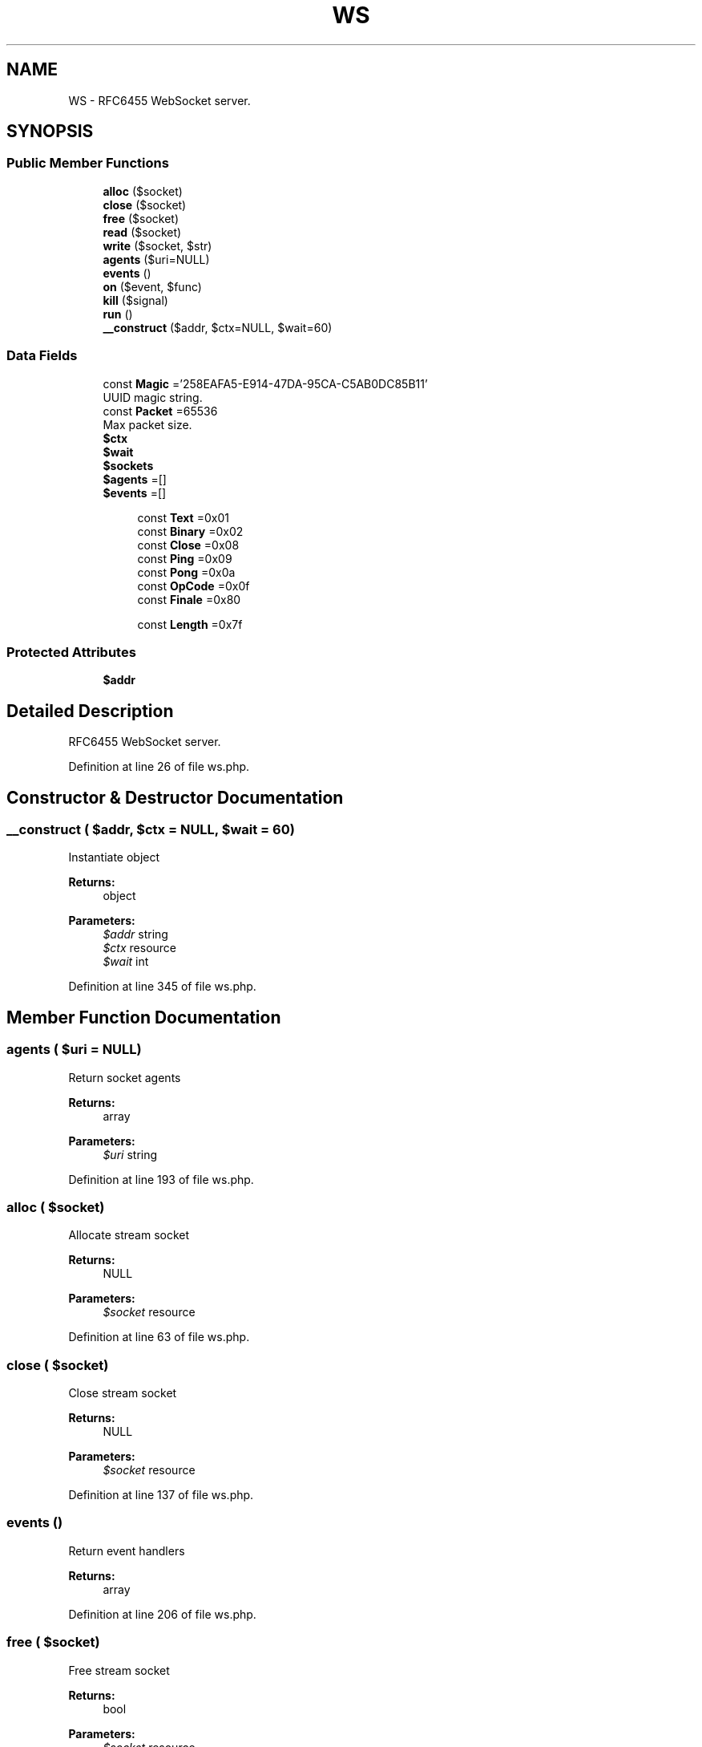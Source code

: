 .TH "WS" 3 "Tue Jan 3 2017" "Version 3.6" "Fat-Free Framework" \" -*- nroff -*-
.ad l
.nh
.SH NAME
WS \- RFC6455 WebSocket server\&.  

.SH SYNOPSIS
.br
.PP
.SS "Public Member Functions"

.in +1c
.ti -1c
.RI "\fBalloc\fP ($socket)"
.br
.ti -1c
.RI "\fBclose\fP ($socket)"
.br
.ti -1c
.RI "\fBfree\fP ($socket)"
.br
.ti -1c
.RI "\fBread\fP ($socket)"
.br
.ti -1c
.RI "\fBwrite\fP ($socket, $str)"
.br
.ti -1c
.RI "\fBagents\fP ($uri=NULL)"
.br
.ti -1c
.RI "\fBevents\fP ()"
.br
.ti -1c
.RI "\fBon\fP ($event, $func)"
.br
.ti -1c
.RI "\fBkill\fP ($signal)"
.br
.ti -1c
.RI "\fBrun\fP ()"
.br
.ti -1c
.RI "\fB__construct\fP ($addr, $ctx=NULL, $wait=60)"
.br
.in -1c
.SS "Data Fields"

.in +1c
.ti -1c
.RI "const \fBMagic\fP ='258EAFA5\-E914\-47DA\-95CA\-C5AB0DC85B11'"
.br
.RI "UUID magic string\&. "
.ti -1c
.RI "const \fBPacket\fP =65536"
.br
.RI "Max packet size\&. "
.ti -1c
.RI "\fB$ctx\fP"
.br
.ti -1c
.RI "\fB$wait\fP"
.br
.ti -1c
.RI "\fB$sockets\fP"
.br
.ti -1c
.RI "\fB$agents\fP =[]"
.br
.ti -1c
.RI "\fB$events\fP =[]"
.br
.in -1c
.PP
.RI "\fB\fP"
.br

.in +1c
.in +1c
.ti -1c
.RI "const \fBText\fP =0x01"
.br
.ti -1c
.RI "const \fBBinary\fP =0x02"
.br
.ti -1c
.RI "const \fBClose\fP =0x08"
.br
.ti -1c
.RI "const \fBPing\fP =0x09"
.br
.ti -1c
.RI "const \fBPong\fP =0x0a"
.br
.ti -1c
.RI "const \fBOpCode\fP =0x0f"
.br
.ti -1c
.RI "const \fBFinale\fP =0x80"
.br
.in -1c
.in -1c
.PP
.RI "\fB\fP"
.br

.in +1c
.in +1c
.ti -1c
.RI "const \fBLength\fP =0x7f"
.br
.in -1c
.in -1c
.SS "Protected Attributes"

.in +1c
.ti -1c
.RI "\fB$addr\fP"
.br
.in -1c
.SH "Detailed Description"
.PP 
RFC6455 WebSocket server\&. 
.PP
Definition at line 26 of file ws\&.php\&.
.SH "Constructor & Destructor Documentation"
.PP 
.SS "__construct ( $addr,  $ctx = \fCNULL\fP,  $wait = \fC60\fP)"
Instantiate object 
.PP
\fBReturns:\fP
.RS 4
object 
.RE
.PP
\fBParameters:\fP
.RS 4
\fI$addr\fP string 
.br
\fI$ctx\fP resource 
.br
\fI$wait\fP int 
.RE
.PP

.PP
Definition at line 345 of file ws\&.php\&.
.SH "Member Function Documentation"
.PP 
.SS "agents ( $uri = \fCNULL\fP)"
Return socket agents 
.PP
\fBReturns:\fP
.RS 4
array 
.RE
.PP
\fBParameters:\fP
.RS 4
\fI$uri\fP string 
.RE
.PP

.PP
Definition at line 193 of file ws\&.php\&.
.SS "alloc ( $socket)"
Allocate stream socket 
.PP
\fBReturns:\fP
.RS 4
NULL 
.RE
.PP
\fBParameters:\fP
.RS 4
\fI$socket\fP resource 
.RE
.PP

.PP
Definition at line 63 of file ws\&.php\&.
.SS "close ( $socket)"
Close stream socket 
.PP
\fBReturns:\fP
.RS 4
NULL 
.RE
.PP
\fBParameters:\fP
.RS 4
\fI$socket\fP resource 
.RE
.PP

.PP
Definition at line 137 of file ws\&.php\&.
.SS "events ()"
Return event handlers 
.PP
\fBReturns:\fP
.RS 4
array 
.RE
.PP

.PP
Definition at line 206 of file ws\&.php\&.
.SS "free ( $socket)"
Free stream socket 
.PP
\fBReturns:\fP
.RS 4
bool 
.RE
.PP
\fBParameters:\fP
.RS 4
\fI$socket\fP resource 
.RE
.PP

.PP
Definition at line 147 of file ws\&.php\&.
.SS "kill ( $signal)"
Terminate server 
.PP
\fBReturns:\fP
.RS 4
NULL 
.RE
.PP
\fBParameters:\fP
.RS 4
\fI$signal\fP int 
.RE
.PP

.PP
Definition at line 226 of file ws\&.php\&.
.SS "on ( $event,  $func)"
Bind function to event handler 
.PP
\fBReturns:\fP
.RS 4
object 
.RE
.PP
\fBParameters:\fP
.RS 4
\fI$event\fP string 
.br
\fI$func\fP callable 
.RE
.PP

.PP
Definition at line 216 of file ws\&.php\&.
.SS "read ( $socket)"
Read from stream socket 
.PP
\fBReturns:\fP
.RS 4
string|FALSE 
.RE
.PP
\fBParameters:\fP
.RS 4
\fI$socket\fP resource 
.RE
.PP

.PP
Definition at line 158 of file ws\&.php\&.
.SS "run ()"
Execute the server process 
.PP
\fBReturns:\fP
.RS 4
object 
.RE
.PP

.PP
Definition at line 234 of file ws\&.php\&.
.SS "write ( $socket,  $str)"
Write to stream socket 
.PP
\fBReturns:\fP
.RS 4
int|FALSE 
.RE
.PP
\fBParameters:\fP
.RS 4
\fI$socket\fP resource 
.br
\fI$str\fP string 
.RE
.PP

.PP
Definition at line 175 of file ws\&.php\&.
.SH "Field Documentation"
.PP 
.SS "$addr\fC [protected]\fP"

.PP
Definition at line 51 of file ws\&.php\&.
.SS "$\fBagents\fP =[]"

.PP
Definition at line 55 of file ws\&.php\&.
.SS "$ctx"

.PP
Definition at line 51 of file ws\&.php\&.
.SS "$\fBevents\fP =[]"

.PP
Definition at line 56 of file ws\&.php\&.
.SS "$sockets"

.PP
Definition at line 51 of file ws\&.php\&.
.SS "$wait"

.PP
Definition at line 51 of file ws\&.php\&.
.SS "const Binary =0x02"

.PP
Definition at line 37 of file ws\&.php\&.
.SS "const Close =0x08"

.PP
Definition at line 38 of file ws\&.php\&.
.SS "const Finale =0x80"

.PP
Definition at line 42 of file ws\&.php\&.
.SS "const Length =0x7f"

.PP
Definition at line 47 of file ws\&.php\&.
.SS "const \fBMagic\fP ='258EAFA5\-E914\-47DA\-95CA\-C5AB0DC85B11'"

.PP
UUID magic string\&. 
.PP
Definition at line 30 of file ws\&.php\&.
.SS "const OpCode =0x0f"

.PP
Definition at line 41 of file ws\&.php\&.
.SS "const Packet =65536"

.PP
Max packet size\&. 
.PP
Definition at line 32 of file ws\&.php\&.
.SS "const Ping =0x09"

.PP
Definition at line 39 of file ws\&.php\&.
.SS "const Pong =0x0a"

.PP
Definition at line 40 of file ws\&.php\&.
.SS "const Text =0x01"

.PP
Definition at line 36 of file ws\&.php\&.

.SH "Author"
.PP 
Generated automatically by Doxygen for Fat-Free Framework from the source code\&.
